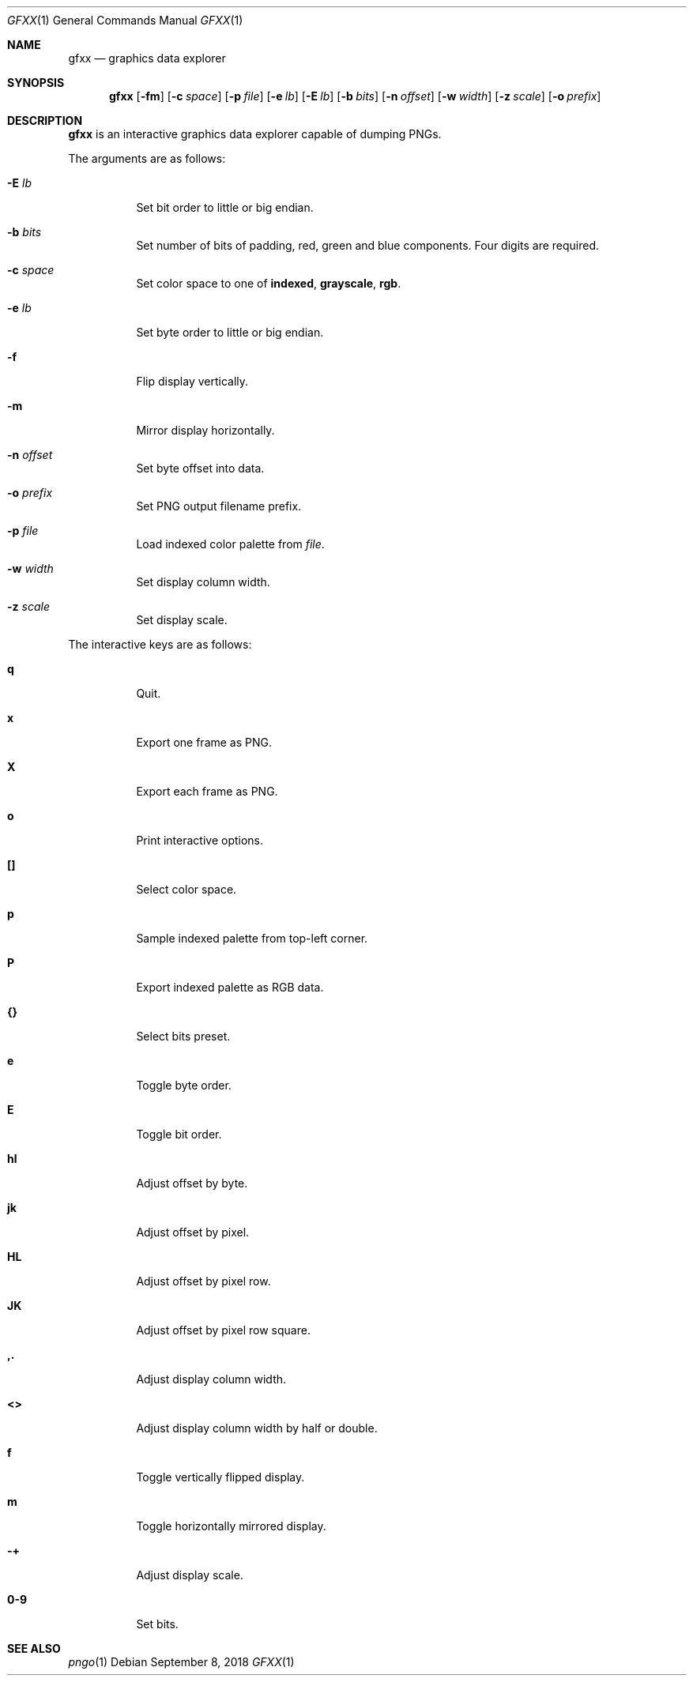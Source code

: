 .Dd September 8, 2018
.Dt GFXX 1
.Os
.
.Sh NAME
.Nm gfxx
.Nd graphics data explorer
.
.Sh SYNOPSIS
.Nm
.Op Fl fm
.Op Fl c Ar space
.Op Fl p Ar file
.Op Fl e Ar lb
.Op Fl E Ar lb
.Op Fl b Ar bits
.Op Fl n Ar offset
.Op Fl w Ar width
.Op Fl z Ar scale
.Op Fl o Ar prefix
.
.Sh DESCRIPTION
.Nm
is an interactive graphics data explorer
capable of dumping PNGs.
.
.Pp
The arguments are as follows:
.Bl -tag -width Ds
.It Fl E Ar lb
Set bit order to little or big endian.
.
.It Fl b Ar bits
Set number of bits of padding,
red,
green
and blue
components.
Four digits are required.
.
.It Fl c Ar space
Set color space to one of
.Cm indexed ,
.Cm grayscale ,
.Cm rgb .
.
.It Fl e Ar lb
Set byte order to little or big endian.
.
.It Fl f
Flip display vertically.
.
.It Fl m
Mirror display horizontally.
.
.It Fl n Ar offset
Set byte offset into data.
.
.It Fl o Ar prefix
Set PNG output filename prefix.
.
.It Fl p Ar file
Load indexed color palette from
.Ar file .
.
.It Fl w Ar width
Set display column width.
.
.It Fl z Ar scale
Set display scale.
.El
.
.Pp
The interactive keys are as follows:
.Bl -tag -width Ds
.It Ic q
Quit.
.
.It Ic x
Export one frame as PNG.
.
.It Ic X
Export each frame as PNG.
.
.It Ic o
Print interactive options.
.
.It Ic []
Select color space.
.
.It Ic p
Sample indexed palette from top-left corner.
.
.It Ic P
Export indexed palette as RGB data.
.
.It Ic {}
Select bits preset.
.
.It Ic e
Toggle byte order.
.
.It Ic E
Toggle bit order.
.
.It Ic hl
Adjust offset by byte.
.
.It Ic jk
Adjust offset by pixel.
.
.It Ic HL
Adjust offset by pixel row.
.
.It Ic JK
Adjust offset by pixel row square.
.
.It Ic ,.
Adjust display column width.
.
.It Ic <>
Adjust display column width by half or double.
.
.It Ic f
Toggle vertically flipped display.
.
.It Ic m
Toggle horizontally mirrored display.
.
.It Ic -+
Adjust display scale.
.
.It Ic 0-9
Set bits.
.El
.
.Sh SEE ALSO
.Xr pngo 1

